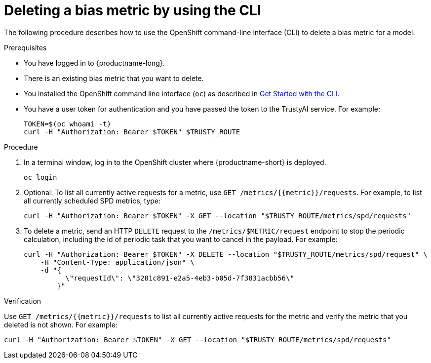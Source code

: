:_module-type: PROCEDURE

[id='deleting-a-bias-metric-using-cli_{context}']
= Deleting a bias metric by using the CLI

[role='_abstract']
The following procedure describes how to use the OpenShift command-line interface (CLI) to delete a bias metric for a model.

.Prerequisites

* You have logged in to {productname-long}.

* There is an existing bias metric that you want to delete.

* You installed the OpenShift command line interface (`oc`) as described in link:https://docs.openshift.com/container-platform/{ocp-latest-version}/cli_reference/openshift_cli/getting-started-cli.html[Get Started with the CLI].

* You have a user token for authentication and you have passed the token to the TrustyAI service. For example:
+ 
----
TOKEN=$(oc whoami -t)
curl -H "Authorization: Bearer $TOKEN" $TRUSTY_ROUTE
----

.Procedure

. In a terminal window, log in to the OpenShift cluster where {productname-short} is deployed.
+
----
oc login
----

.  Optional: To list all currently active requests for a metric, use `GET /metrics/{{metric}}/requests`. For example, to list all currently scheduled SPD metrics, type:
+
----
curl -H "Authorization: Bearer $TOKEN" -X GET --location "$TRUSTY_ROUTE/metrics/spd/requests"
----

. To delete a metric, send an HTTP `DELETE` request to the `/metrics/$METRIC/request` endpoint to stop the periodic calculation, including the id of periodic task that you want to cancel in the payload. For example:
+
----
curl -H "Authorization: Bearer $TOKEN" -X DELETE --location "$TRUSTY_ROUTE/metrics/spd/request" \
    -H "Content-Type: application/json" \
    -d "{
          \"requestId\": \"3281c891-e2a5-4eb3-b05d-7f3831acbb56\"
        }"
----

.Verification
Use `GET /metrics/{{metric}}/requests` to list all currently active requests for the metric and verify the metric that you deleted is not shown. For example:

----
curl -H "Authorization: Bearer $TOKEN" -X GET --location "$TRUSTY_ROUTE/metrics/spd/requests"
----

